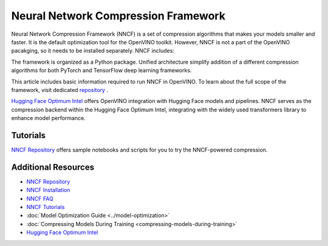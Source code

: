 Neural Network Compression Framework
=======================================

Neural Network Compression Framework (NNCF) is a set of compression algorithms that makes your
models smaller and faster. It is the default optimization tool for the OpenVINO toolkit. However,
NNCF is not a part of the OpenVINO pacakging, so it needs to be installed separately. NNCF includes:

The framework is organized as a Python package. Unified architecture simplify addition of a different
compression algorithms for both PyTorch and TensorFlow deep learning frameworks.

This article includes basic information required to run NNCF in OpenVINO. To learn about the full
scope of the framework, visit dedicated `repository <https://github.com/openvinotoolkit/nncf?tab=readme-ov-file>`__ .


.. dropdown:: System requirements

   .. note::

      Since NNCF doesn't have OpenVINO as an installation requirement, you need to install it separately
      to deploy optimized models.

   * Ubuntu* 18.04 or later (64-bit)
   * Python* 3.8 or later
   * Supported frameworks:

     * PyTorch* >=2.3, <2.5
     * TensorFlow* >=2.8.4, <=2.15.1
     * ONNX* ==1.16.0
     * OpenVINO* >=2022.3.0

.. dropdown:: Installation

   NNCF needs to be installed in the same Python environment where PyTorch/TensorFlow is present, via:

   .. tab-set::

      .. tab-item:: PyPI package via pip
         :sync: pip

         .. code-block::

            pip install nncf

      .. tab-item:: Conda
         :sync: conda

         .. code-block::

            conda install -c conda-forge nncf

   For detailed installation instructions, refer to the
   `NNCF Installation <https://github.com/openvinotoolkit/nncf/blob/develop/docs/Installation.md>`__ page.

.. tab-set::

   .. tab-item:: System requirements
      :sync: sys-req

      .. note::

         Since NNCF doesn't have OpenVINO as an installation requirement, you need to install it separately
         to deploy optimized models.

      * Ubuntu* 18.04 or later (64-bit)
      * Python* 3.8 or later
      * Supported frameworks:

        * PyTorch* >=2.3, <2.5
        * TensorFlow* >=2.8.4, <=2.15.1
        * ONNX* ==1.16.0
        * OpenVINO* >=2022.3.0

   .. tab-item:: Installation
      :sync: install

      NNCF needs to be installed in the same Python environment where PyTorch/TensorFlow is present, via:

      .. tab-set::

         .. tab-item:: PyPI package via pip
            :sync: pip

            .. code-block::

               pip install nncf

         .. tab-item:: Conda
            :sync: conda

            .. code-block::

               conda install -c conda-forge nncf

      For detailed installation instructions, refer to the
      `NNCF Installation <https://github.com/openvinotoolkit/nncf/blob/develop/docs/Installation.md>`__ page.





`Hugging Face Optimum Intel <https://huggingface.co/docs/optimum/intel/optimization_ov>`__
offers OpenVINO integration with Hugging Face models and pipelines. NNCF serves as the compression
backend within the Hugging Face Optimum Intel, integrating with the widely used transformers
library to enhance model performance.

Tutorials
#############

`NNCF Repository <https://github.com/openvinotoolkit/nncf?tab=readme-ov-file#demos-tutorials-and-samples>`__
offers sample notebooks and scripts for you to try the NNCF-powered compression.

Additional Resources
#######################

* `NNCF Repository <https://github.com/openvinotoolkit/nncf?tab=readme-ov-file>`__
* `NNCF Installation <https://github.com/openvinotoolkit/nncf/blob/develop/docs/Installation.md>`__
* `NNCF FAQ <https://github.com/openvinotoolkit/nncf/blob/develop/docs/FAQ.md>`__
* `NNCF Tutorials <https://github.com/openvinotoolkit/nncf?tab=readme-ov-file#demos-tutorials-and-samples>`__
* :doc:`Model Optimization Guide <../model-optimization>`
* :doc:`Compressing Models During Training <compressing-models-during-training>`
* `Hugging Face Optimum Intel <https://huggingface.co/docs/optimum/intel/optimization_ov>`__
